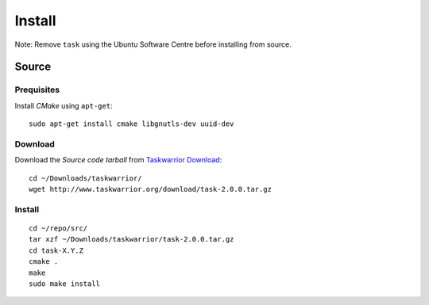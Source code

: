 Install
*******

Note: Remove ``task`` using the Ubuntu Software Centre before installing from
source.

Source
======

Prequisites
-----------

Install *CMake* using ``apt-get``::

  sudo apt-get install cmake libgnutls-dev uuid-dev

Download
--------

Download the *Source code tarball* from `Taskwarrior Download`_::

  cd ~/Downloads/taskwarrior/
  wget http://www.taskwarrior.org/download/task-2.0.0.tar.gz

Install
-------

::

  cd ~/repo/src/
  tar xzf ~/Downloads/taskwarrior/task-2.0.0.tar.gz
  cd task-X.Y.Z
  cmake .
  make
  sudo make install


.. _`Taskwarrior Download`: http://taskwarrior.org/projects/taskwarrior/wiki/Download
